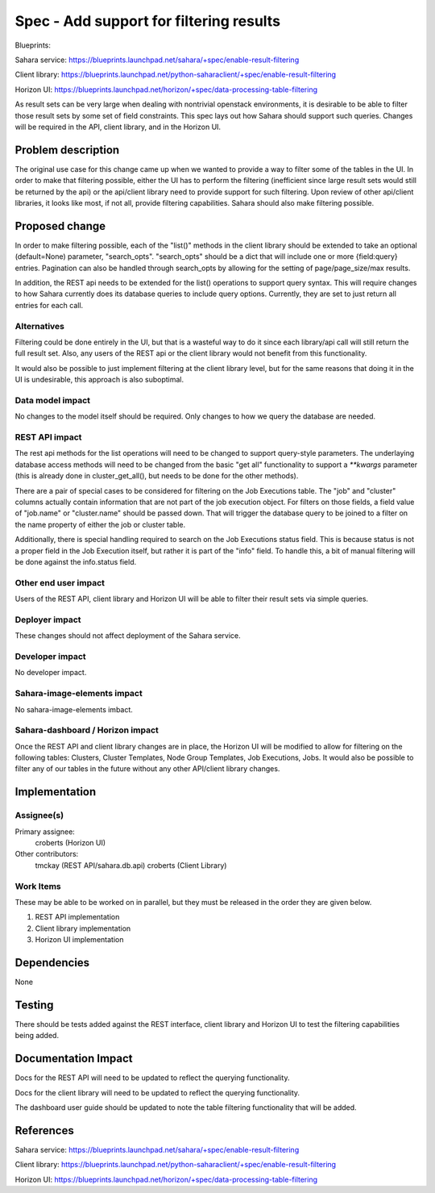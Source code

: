 ..
 This work is licensed under a Creative Commons Attribution 3.0 Unported
 License.

 http://creativecommons.org/licenses/by/3.0/legalcode

==========================================
Spec - Add support for filtering results
==========================================

Blueprints:

Sahara service:  https://blueprints.launchpad.net/sahara/+spec/enable-result-filtering

Client library:  https://blueprints.launchpad.net/python-saharaclient/+spec/enable-result-filtering

Horizon UI:  https://blueprints.launchpad.net/horizon/+spec/data-processing-table-filtering

As result sets can be very large when dealing with nontrivial openstack
environments, it is desirable to be able to filter those result sets by
some set of field constraints.  This spec lays out how Sahara should support
such queries.  Changes will be required in the API, client library,
and in the Horizon UI.

Problem description
===================

The original use case for this change came up when we wanted to provide a
way to filter some of the tables in the UI.  In order to make that filtering
possible, either the UI has to perform the filtering (inefficient since
large result sets would still be returned by the api) or the api/client
library need to provide support for such filtering.  Upon review of other
api/client libraries, it looks like most, if not all,
provide filtering capabilities.  Sahara should also make filtering possible.

Proposed change
===============

In order to make filtering possible, each of the "list()" methods in the
client library should be extended to take an optional (default=None)
parameter, "search_opts".  "search_opts" should be a dict that will include
one or more {field:query} entries.  Pagination can also be handled through
search_opts by allowing for the setting of page/page_size/max results.

In addition, the REST api needs to be extended for the list() operations to
support query syntax.  This will require changes to how Sahara currently
does its database queries to include query options.  Currently,
they are set to just return all entries for each call.

Alternatives
------------

Filtering could be done entirely in the UI, but that is a wasteful way to do
it since each library/api call will still return the full result set.
Also, any users of the REST api or the client library would not benefit
from this functionality.

It would also be possible to just implement filtering at the client library
level, but for the same reasons that doing it in the UI is undesirable,
this approach is also suboptimal.

Data model impact
-----------------

No changes to the model itself should be required.  Only changes to how we
query the database are needed.

REST API impact
---------------

The rest api methods for the list operations will need to be changed to
support query-style parameters.  The underlaying database access methods
will need to be changed from the basic "get all" functionality to support a
`**kwargs` parameter (this is already done in cluster_get_all(),
but needs to be done for the other methods).

There are a pair of special cases to be considered for filtering on the Job
Executions table.  The "job" and "cluster" columns actually contain
information that are not part of the job execution object.  For filters on
those fields, a field value of "job.name" or "cluster.name" should be passed
down.  That will trigger the database query to be joined to a filter on the
name property of either the job or cluster table.

Additionally, there is special handling required to search on the Job
Executions status field.  This is because status is not a proper field in
the Job Execution itself, but rather it is part of the "info" field.  To
handle this, a bit of manual filtering will be done against the info.status
field.


Other end user impact
---------------------

Users of the REST API, client library and Horizon UI will be able to filter
their result sets via simple queries.

Deployer impact
---------------

These changes should not affect deployment of the Sahara service.

Developer impact
----------------

No developer impact.

Sahara-image-elements impact
----------------------------

No sahara-image-elements imbact.

Sahara-dashboard / Horizon impact
---------------------------------

Once the REST API and client library changes are in place,
the Horizon UI will be modified to allow for filtering on the following
tables: Clusters, Cluster Templates, Node Group Templates, Job Executions,
Jobs.  It would also be possible to filter any of our tables in the future
without any other API/client library changes.

Implementation
==============

Assignee(s)
-----------

Primary assignee:
  croberts (Horizon UI)

Other contributors:
  tmckay (REST API/sahara.db.api)
  croberts (Client Library)


Work Items
----------
These may be able to be worked on in parallel, but they must be released in
the order they are given below.

1. REST API implementation
2. Client library implementation
3. Horizon UI implementation


Dependencies
============

None


Testing
=======

There should be tests added against the REST interface,
client library and Horizon UI to test the filtering capabilities being added.


Documentation Impact
====================

Docs for the REST API will need to be updated to reflect the querying
functionality.

Docs for the client library will need to be updated to reflect the querying
functionality.

The dashboard user guide should be updated to note the table filtering
functionality that will be added.


References
==========

Sahara service:  https://blueprints.launchpad.net/sahara/+spec/enable-result-filtering

Client library:  https://blueprints.launchpad.net/python-saharaclient/+spec/enable-result-filtering

Horizon UI:  https://blueprints.launchpad.net/horizon/+spec/data-processing-table-filtering

